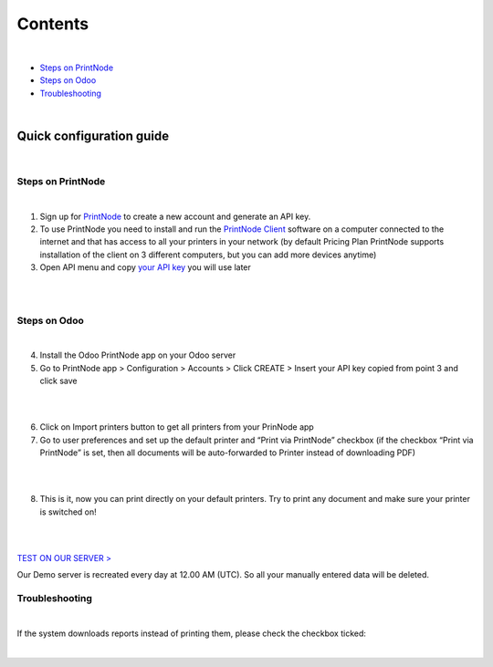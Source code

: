 Contents
********

|

* `Steps on PrintNode`_
* `Steps on Odoo`_
* `Troubleshooting`_

|

==========================
 Quick configuration guide
==========================

|

Steps on PrintNode
##################

|

1. Sign up for `PrintNode <https://www.printnode.com/en>`_ to create a new account and generate an API key.
2. To use PrintNode you need to install and run the `PrintNode Client <https://www.printnode.com/en/download>`_ software on a computer connected to the internet and that has access to all your printers in your network (by default Pricing Plan PrintNode supports installation of the client on 3 different computers, but you can add more devices anytime)
3. Open API menu and copy `your API key <https://app.printnode.com/app/apikeys>`_ you will use later

|

.. image:: images/image11.png
   :width: 800px

|

Steps on Odoo
#############

|

4. Install the Odoo PrintNode app on your Odoo server
5. Go to PrintNode app > Configuration > Accounts > Click CREATE > Insert your API key copied from point 3 and click save

|

.. image:: images/image10.png
   :width: 800px

|

6. Click on Import printers button to get all printers from your PrinNode app
7. Go to user preferences and set up the default printer and “Print via PrintNode” checkbox (if the checkbox “Print via PrintNode” is set, then all documents will be auto-forwarded to Printer instead of downloading PDF)

|

.. image:: images/image7.png
   :width: 800px

|

8. This is it, now you can print directly on your default printers. Try to print any document and make sure your printer is switched on!

|

.. image:: images/image9.png
   :width: 800px

|

`TEST ON OUR SERVER > <https://odoo.ventor.tech/>`_

Our Demo server is recreated every day at 12.00 AM (UTC). So all your manually entered data will be deleted.

Troubleshooting
###############

|

If the system downloads reports instead of printing them, please check the checkbox ticked:

|

.. image:: images/image14.png
   :width: 800px
